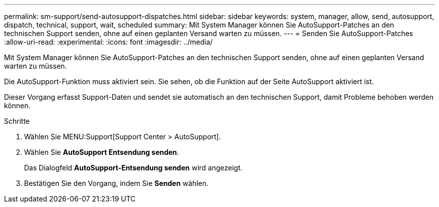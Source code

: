 ---
permalink: sm-support/send-autosupport-dispatches.html 
sidebar: sidebar 
keywords: system, manager, allow, send, autosupport, dispatch, technical, support, wait, scheduled 
summary: Mit System Manager können Sie AutoSupport-Patches an den technischen Support senden, ohne auf einen geplanten Versand warten zu müssen. 
---
= Senden Sie AutoSupport-Patches
:allow-uri-read: 
:experimental: 
:icons: font
:imagesdir: ../media/


[role="lead"]
Mit System Manager können Sie AutoSupport-Patches an den technischen Support senden, ohne auf einen geplanten Versand warten zu müssen.

Die AutoSupport-Funktion muss aktiviert sein. Sie sehen, ob die Funktion auf der Seite AutoSupport aktiviert ist.

Dieser Vorgang erfasst Support-Daten und sendet sie automatisch an den technischen Support, damit Probleme behoben werden können.

.Schritte
. Wählen Sie MENU:Support[Support Center > AutoSupport].
. Wählen Sie *AutoSupport Entsendung senden*.
+
Das Dialogfeld *AutoSupport-Entsendung senden* wird angezeigt.

. Bestätigen Sie den Vorgang, indem Sie *Senden* wählen.

